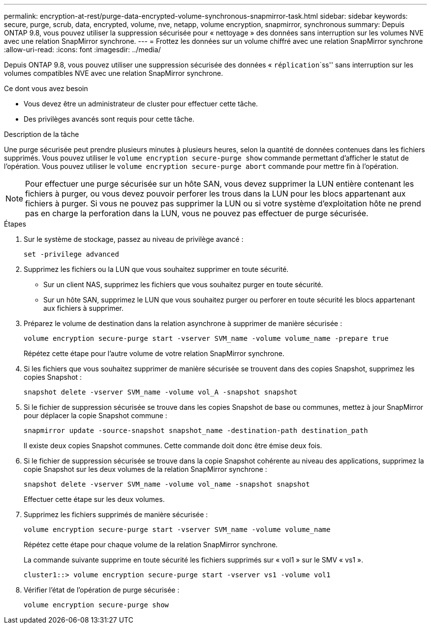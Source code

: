 ---
permalink: encryption-at-rest/purge-data-encrypted-volume-synchronous-snapmirror-task.html 
sidebar: sidebar 
keywords: secure, purge, scrub, data, encrypted, volume, nve, netapp, volume encryption, snapmirror, synchronous 
summary: Depuis ONTAP 9.8, vous pouvez utiliser la suppression sécurisée pour « nettoyage » des données sans interruption sur les volumes NVE avec une relation SnapMirror synchrone. 
---
= Frottez les données sur un volume chiffré avec une relation SnapMirror synchrone
:allow-uri-read: 
:icons: font
:imagesdir: ../media/


[role="lead"]
Depuis ONTAP 9.8, vous pouvez utiliser une suppression sécurisée des données « `réplication``````ss'' sans interruption sur les volumes compatibles NVE avec une relation SnapMirror synchrone.

.Ce dont vous avez besoin
* Vous devez être un administrateur de cluster pour effectuer cette tâche.
* Des privilèges avancés sont requis pour cette tâche.


.Description de la tâche
Une purge sécurisée peut prendre plusieurs minutes à plusieurs heures, selon la quantité de données contenues dans les fichiers supprimés. Vous pouvez utiliser le `volume encryption secure-purge show` commande permettant d'afficher le statut de l'opération. Vous pouvez utiliser le `volume encryption secure-purge abort` commande pour mettre fin à l'opération.

[NOTE]
====
Pour effectuer une purge sécurisée sur un hôte SAN, vous devez supprimer la LUN entière contenant les fichiers à purger, ou vous devez pouvoir perforer les trous dans la LUN pour les blocs appartenant aux fichiers à purger. Si vous ne pouvez pas supprimer la LUN ou si votre système d'exploitation hôte ne prend pas en charge la perforation dans la LUN, vous ne pouvez pas effectuer de purge sécurisée.

====
.Étapes
. Sur le système de stockage, passez au niveau de privilège avancé :
+
`set -privilege advanced`

. Supprimez les fichiers ou la LUN que vous souhaitez supprimer en toute sécurité.
+
** Sur un client NAS, supprimez les fichiers que vous souhaitez purger en toute sécurité.
** Sur un hôte SAN, supprimez le LUN que vous souhaitez purger ou perforer en toute sécurité les blocs appartenant aux fichiers à supprimer.


. Préparez le volume de destination dans la relation asynchrone à supprimer de manière sécurisée :
+
`volume encryption secure-purge start -vserver SVM_name -volume volume_name -prepare true`

+
Répétez cette étape pour l'autre volume de votre relation SnapMirror synchrone.

. Si les fichiers que vous souhaitez supprimer de manière sécurisée se trouvent dans des copies Snapshot, supprimez les copies Snapshot :
+
`snapshot delete -vserver SVM_name -volume vol_A -snapshot snapshot`

. Si le fichier de suppression sécurisée se trouve dans les copies Snapshot de base ou communes, mettez à jour SnapMirror pour déplacer la copie Snapshot commune :
+
`snapmirror update -source-snapshot snapshot_name -destination-path destination_path`

+
Il existe deux copies Snapshot communes. Cette commande doit donc être émise deux fois.

. Si le fichier de suppression sécurisée se trouve dans la copie Snapshot cohérente au niveau des applications, supprimez la copie Snapshot sur les deux volumes de la relation SnapMirror synchrone :
+
`snapshot delete -vserver SVM_name -volume vol_name -snapshot snapshot`

+
Effectuer cette étape sur les deux volumes.

. Supprimez les fichiers supprimés de manière sécurisée :
+
`volume encryption secure-purge start -vserver SVM_name -volume volume_name`

+
Répétez cette étape pour chaque volume de la relation SnapMirror synchrone.

+
La commande suivante supprime en toute sécurité les fichiers supprimés sur « vol1 » sur le SMV « vs1 ».

+
[listing]
----
cluster1::> volume encryption secure-purge start -vserver vs1 -volume vol1
----
. Vérifier l'état de l'opération de purge sécurisée :
+
`volume encryption secure-purge show`


